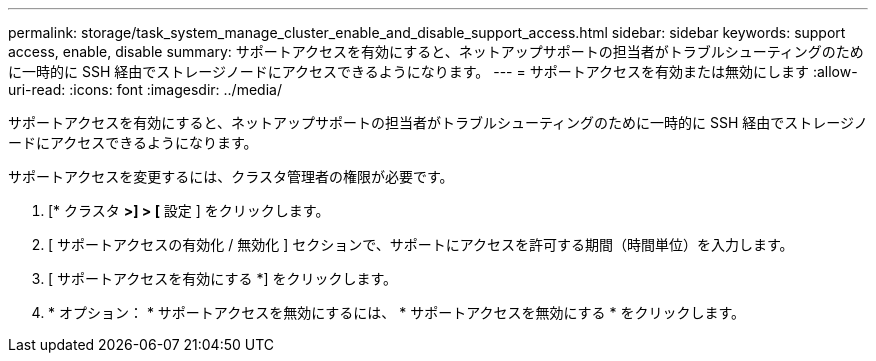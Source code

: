 ---
permalink: storage/task_system_manage_cluster_enable_and_disable_support_access.html 
sidebar: sidebar 
keywords: support access, enable, disable 
summary: サポートアクセスを有効にすると、ネットアップサポートの担当者がトラブルシューティングのために一時的に SSH 経由でストレージノードにアクセスできるようになります。 
---
= サポートアクセスを有効または無効にします
:allow-uri-read: 
:icons: font
:imagesdir: ../media/


[role="lead"]
サポートアクセスを有効にすると、ネットアップサポートの担当者がトラブルシューティングのために一時的に SSH 経由でストレージノードにアクセスできるようになります。

サポートアクセスを変更するには、クラスタ管理者の権限が必要です。

. [* クラスタ *>] > [* 設定 ] をクリックします。
. [ サポートアクセスの有効化 / 無効化 ] セクションで、サポートにアクセスを許可する期間（時間単位）を入力します。
. [ サポートアクセスを有効にする *] をクリックします。
. * オプション： * サポートアクセスを無効にするには、 * サポートアクセスを無効にする * をクリックします。


